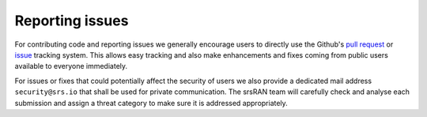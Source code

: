 .. _reporting_issues:

Reporting issues
----------------

For contributing code and reporting issues we generally encourage users to directly use the Github's `pull request <https://github.com/srsran/srsran_4g/pulls>`_ or
`issue <https://github.com/srsran/srsran_4g/issues>`_ tracking system. This allows easy tracking and also make enhancements and fixes coming from public users available to everyone immediately.

For issues or fixes that could potentially affect the security of users we also provide a dedicated mail address ``security@srs.io`` that shall be used for
private communication. The srsRAN team will carefully check and analyse each submission and assign a threat category to make sure it is addressed appropriately.
